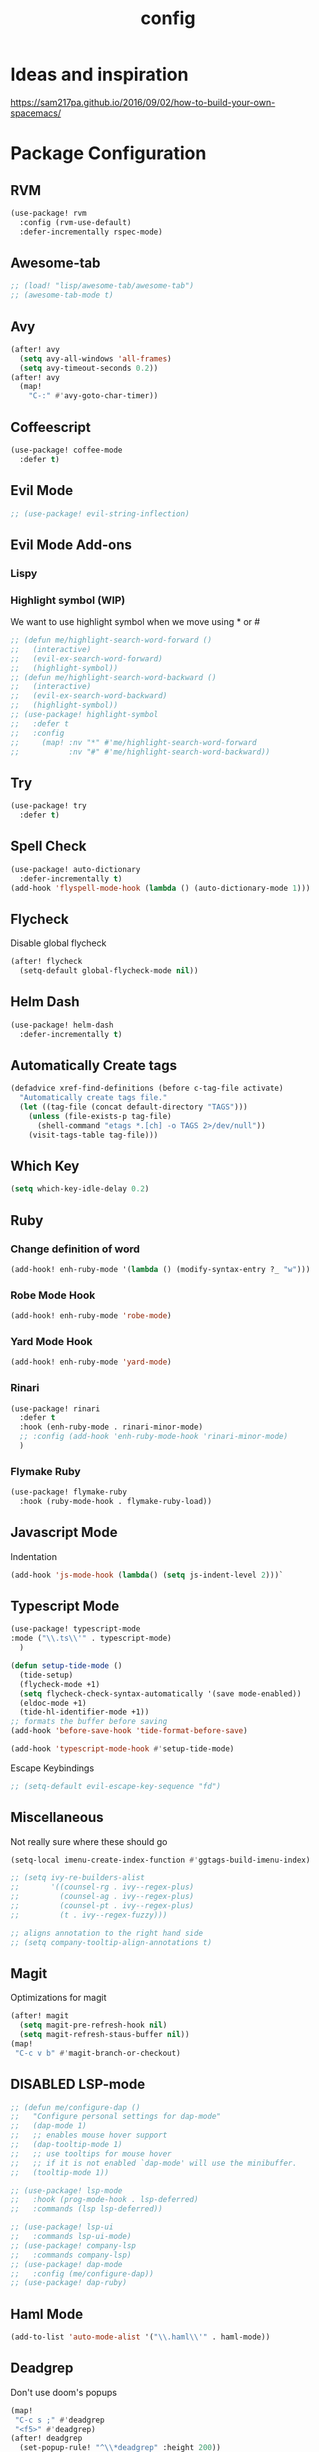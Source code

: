 #+TITLE: config
#+OPTIONS: toc:4 h:4
#+STARTUP: hideblocks
#+PROPERTY: header-args    :results silent :tangle yes

* Ideas and inspiration
https://sam217pa.github.io/2016/09/02/how-to-build-your-own-spacemacs/
* Package Configuration
** RVM
#+BEGIN_SRC emacs-lisp
(use-package! rvm
  :config (rvm-use-default)
  :defer-incrementally rspec-mode)
#+END_SRC
** Awesome-tab
#+BEGIN_SRC emacs-lisp
;; (load! "lisp/awesome-tab/awesome-tab")
;; (awesome-tab-mode t)
#+END_SRC
** Avy
#+BEGIN_SRC emacs-lisp
(after! avy
  (setq avy-all-windows 'all-frames)
  (setq avy-timeout-seconds 0.2))
(after! avy
  (map!
    "C-:" #'avy-goto-char-timer))
#+END_SRC
** Coffeescript
#+BEGIN_SRC emacs-lisp
(use-package! coffee-mode
  :defer t)
#+END_SRC
** Evil Mode
#+BEGIN_SRC emacs-lisp
;; (use-package! evil-string-inflection)
#+END_SRC
** Evil Mode Add-ons
*** Lispy
*** Highlight symbol (WIP)
We want to use highlight symbol when we move using * or #
#+BEGIN_SRC emacs-lisp
;; (defun me/highlight-search-word-forward ()
;;   (interactive)
;;   (evil-ex-search-word-forward)
;;   (highlight-symbol))
;; (defun me/highlight-search-word-backward ()
;;   (interactive)
;;   (evil-ex-search-word-backward)
;;   (highlight-symbol))
;; (use-package! highlight-symbol
;;   :defer t
;;   :config
;;     (map! :nv "*" #'me/highlight-search-word-forward
;;           :nv "#" #'me/highlight-search-word-backward))
#+END_SRC
** Try
#+BEGIN_SRC emacs-lisp
(use-package! try
  :defer t)
#+END_SRC
** Spell Check
#+BEGIN_SRC emacs-lisp
(use-package! auto-dictionary
  :defer-incrementally t)
(add-hook 'flyspell-mode-hook (lambda () (auto-dictionary-mode 1)))
#+END_SRC
** Flycheck
Disable global flycheck
#+BEGIN_SRC emacs-lisp
(after! flycheck
  (setq-default global-flycheck-mode nil))
#+END_SRC
** Helm Dash
#+BEGIN_SRC emacs-lisp
(use-package! helm-dash
  :defer-incrementally t)
#+END_SRC
** Automatically Create tags
#+BEGIN_SRC emacs-lisp
(defadvice xref-find-definitions (before c-tag-file activate)
  "Automatically create tags file."
  (let ((tag-file (concat default-directory "TAGS")))
    (unless (file-exists-p tag-file)
      (shell-command "etags *.[ch] -o TAGS 2>/dev/null"))
    (visit-tags-table tag-file)))
#+END_SRC
** Which Key
#+BEGIN_SRC emacs-lisp
(setq which-key-idle-delay 0.2)
#+END_SRC
** Ruby
*** Change definition of word
#+BEGIN_SRC emacs-lisp
(add-hook! enh-ruby-mode '(lambda () (modify-syntax-entry ?_ "w")))
#+END_SRC
*** Robe Mode Hook
#+BEGIN_SRC emacs-lisp
(add-hook! enh-ruby-mode 'robe-mode)
#+END_SRC
*** Yard Mode Hook
#+BEGIN_SRC emacs-lisp
(add-hook! enh-ruby-mode 'yard-mode)
#+END_SRC
*** Rinari
#+BEGIN_SRC emacs-lisp
(use-package! rinari
  :defer t
  :hook (enh-ruby-mode . rinari-minor-mode)
  ;; :config (add-hook 'enh-ruby-mode-hook 'rinari-minor-mode)
  )
#+END_SRC
*** Flymake Ruby
#+BEGIN_SRC emacs-lisp
(use-package! flymake-ruby
  :hook (ruby-mode-hook . flymake-ruby-load))
#+END_SRC
** Javascript Mode
Indentation
#+BEGIN_SRC emacs-lisp
(add-hook 'js-mode-hook (lambda() (setq js-indent-level 2)))`
#+END_SRC

** Typescript Mode
#+BEGIN_SRC emacs-lisp
(use-package! typescript-mode
:mode ("\\.ts\\'" . typescript-mode)
  )
#+END_SRC
#+BEGIN_SRC emacs-lisp
(defun setup-tide-mode ()
  (tide-setup)
  (flycheck-mode +1)
  (setq flycheck-check-syntax-automatically '(save mode-enabled))
  (eldoc-mode +1)
  (tide-hl-identifier-mode +1))
;; formats the buffer before saving
(add-hook 'before-save-hook 'tide-format-before-save)

(add-hook 'typescript-mode-hook #'setup-tide-mode)
#+END_SRC
Escape Keybindings
#+BEGIN_SRC emacs-lisp
;; (setq-default evil-escape-key-sequence "fd")
#+END_SRC

** Miscellaneous
Not really sure where these should go
#+BEGIN_SRC emacs-lisp
(setq-local imenu-create-index-function #'ggtags-build-imenu-index)

;; (setq ivy-re-builders-alist
;;       '((counsel-rg . ivy--regex-plus)
;;         (counsel-ag . ivy--regex-plus)
;;         (counsel-pt . ivy--regex-plus)
;;         (t . ivy--regex-fuzzy)))

;; aligns annotation to the right hand side
;; (setq company-tooltip-align-annotations t)
#+END_SRC
** Magit
Optimizations for magit
#+BEGIN_SRC emacs-lisp
(after! magit
  (setq magit-pre-refresh-hook nil)
  (setq magit-refresh-staus-buffer nil))
(map!
 "C-c v b" #'magit-branch-or-checkout)
#+END_SRC
** DISABLED LSP-mode
#+BEGIN_SRC emacs-lisp
;; (defun me/configure-dap ()
;;   "Configure personal settings for dap-mode"
;;   (dap-mode 1)
;;   ;; enables mouse hover support
;;   (dap-tooltip-mode 1)
;;   ;; use tooltips for mouse hover
;;   ;; if it is not enabled `dap-mode' will use the minibuffer.
;;   (tooltip-mode 1))

;; (use-package! lsp-mode
;;   :hook (prog-mode-hook . lsp-deferred)
;;   :commands (lsp lsp-deferred))

;; (use-package! lsp-ui
;;   :commands lsp-ui-mode)
;; (use-package! company-lsp
;;   :commands company-lsp)
;; (use-package! dap-mode
;;   :config (me/configure-dap))
;; (use-package! dap-ruby)
#+END_SRC
** Haml Mode
#+BEGIN_SRC emacs-lisp
(add-to-list 'auto-mode-alist '("\\.haml\\'" . haml-mode))
#+END_SRC
** Deadgrep
Don't use doom's popups
#+BEGIN_SRC emacs-lisp
(map!
 "C-c s ;" #'deadgrep
 "<f5>" #'deadgrep)
(after! deadgrep
  (set-popup-rule! "^\\*deadgrep" :height 200))
#+END_SRC
** Ivy/Counsel Mode
#+BEGIN_SRC emacs-lisp
(after! ivy-mode
  (ivy-mode 1)
  (setq ivy-use-virtual-buffers t)
  (setq enable-recursive-minibuffers t)
  ;; enable this if you want `swiper' to use it
  ;; (setq search-default-mode #'char-fold-to-regexp)

  (global-set-key (kbd "<f2> i") 'counsel-info-lookup-symbol)
  (global-set-key (kbd "<f2> u") 'counsel-unicode-char)
  (global-set-key (kbd "C-c g") 'counsel-git)
  (global-set-key (kbd "C-c j") 'counsel-git-grep)
  (global-set-key (kbd "C-c k") 'counsel-ag)
  (global-set-key (kbd "C-x l") 'counsel-locate)
  (global-set-key (kbd "C-S-o") 'counsel-rhythmbox)
  (define-key minibuffer-local-map (kbd "C-r") 'counsel-minibuffer-history)
  )
  (map!
   "\C-s" #'swiper
   "C-c C-r" #'ivy-resume
   "<f6>" #'ivy-resume
   "M-x" #'counsel-M-x
   "C-x C-f" #'counsel-find-file
   "C-c s /" (lambda () (interactive) (+ivy/project-search))
)
#+END_SRC
** God Mode
#+BEGIN_SRC emacs-lisp
(after! god-mode
  (map! "<escape>" #'god-mode-all)
)
#+END_SRC
** Browser (EWW mode)
Hotkey for Browser
#+BEGIN_SRC emacs-lisp
(map!
 "C-c d i" #'eww)
#+END_SRC
** Easy Kill
#+BEGIN_SRC emacs-lisp
(if (not (featurep 'evil))
  (use-package! easy-kill
    :defer t
    :config
    (global-set-key [remap kill-ring-save] #'easy-kill)
    (global-set-key [remap mark-sexp] #'easy-mark)))
#+END_SRC
** Pretty Mode
#+BEGIN_SRC emacs-lisp
(use-package! pretty-mode
  :defer t
  :config
  (global-prettify-symbols-mode 1)
  (global-pretty-mode nil))
#+END_SRC
** Org Jira
#+BEGIN_SRC emacs-lisp
(use-package! org-jira
  :defer t
  :config
  (setq jiralib-url "https://financeit.atlassian.net"))
#+END_SRC
** Web-beautify
#+BEGIN_SRC emacs-lisp
(use-package! web-beautify
  :defer t)
#+END_SRC
** JSON Mode
#+BEGIN_SRC emacs-lisp
(use-package! json-mode
  :defer t)
#+END_SRC
** LSP Mode
*** LSP-Treemacs
#+BEGIN_SRC emacs-lisp
(use-package! lsp-treemacs
  :defer t)
#+END_SRC
** Company Mode
Company mode is included with Doom Emacs, but we're going to do this from
scratch because it's just not working for us
#+BEGIN_SRC emacs-lisp
(use-package! company
  :config
  (global-company-mode)
  (setq company-tooltip-limit 10)
  (map! :ni "C-SPC" #'company-complete)
  ;; :hook (after-init-hook . global-company-mode)
  ;; (setq company-minimum-prefix-length 0)            ; WARNING, probably you will get perfomance issue if min len is 0!
  (setq company-tooltip-limit 20)                      ; bigger popup window
  (setq company-tooltip-align-annotations 't)          ; align annotations to the right tooltip border
  (setq company-idle-delay .3)                         ; decrease delay before autocompletion popup shows
  (setq company-begin-commands '(self-insert-command)) ; start autocompletion only after typing
  (global-set-key (kbd "C-c /") 'company-files)        ; Force complete file names on "C-c /" key
  (push 'company-robe company-backends)
  )
#+END_SRC
*** company-lsp
#+BEGIN_SRC emacs-lisp
(use-package! company-lsp
  :defer t
  :config
  (push 'company-lsp company-backends)
  (push 'company-robe company-backends)
  (push 'company-web company-backends)
  ;; (setq company-minimum-prefix-length 0)            ; WARNING, probably you will get perfomance issue if min len is 0!
  (setq company-tooltip-limit 20)                      ; bigger popup window
  (setq company-tooltip-align-annotations 't)          ; align annotations to the right tooltip border
  (setq company-idle-delay .3)                         ; decrease delay before autocompletion popup shows
  (setq company-begin-commands '(self-insert-command)) ; start autocompletion only after typing
  (global-set-key (kbd "C-c /") 'company-files)        ; Force complete file names on "C-c /" key)
#+END_SRC
*** company-web
#+BEGIN_SRC emacs-lisp
;; (use-package! company-web
;;   :config
;;     (push 'company-web-html company-backends)
;;     (push 'company-web-jade company-backends)
;;     (push 'company-web-slim company-backends))
#+END_SRC
** Slim Mode
Slim mode is used for haml-like formatting
#+BEGIN_SRC emacs-lisp
(add-to-list 'auto-mode-alist '("\\.emblem\\'" . slim-mode))
#+END_SRC

* Custom Configuration
** Yank filename  relative to project
#+BEGIN_SRC emacs-lisp
(defun yank-buffer-filename-relative ()
  "Copy the current buffer's path to the kill ring."
  (interactive)
  (if-let* ((filename (or buffer-file-name (bound-and-true-p list-buffers-directory))))
    (message (kill-new (abbreviate-file-name (file-relative-name filename (projectile-project-root)))))
    (error "Couldn't find filename in current buffer")))
#+END_SRC
** Add an exec path
#+BEGIN_SRC emacs-lisp
(setenv "PATH" (concat (getenv "PATH") ":/usr/local/bin"))
(setq exec-path (append exec-path '("/usr/local/bin")))
#+END_SRC
* Key Configuration
**This is my leader config which overrides some of the other leader configs
in default doom-emacs
#+BEGIN_SRC emacs-lisp
(map! :n "gb" #'browse-url
      :mnoeivg "C-n" #'next-line
      :mnoeivg "C-p" #'previous-line
      )

(map! :leader
      ;; :desc "Eval" ":" #'eldoc-eval-expression
      :desc "M-x" "SPC" #'execute-extended-command
      :desc "Search project" "/"
      (cond ((featurep! :completion ivy)  #'+ivy/project-search)
            ((featurep! :completion helm) #'+helm/project-search))

      (:prefix ("b" . "buffer")
        :desc "ibuffer" "i" #'ibuffer)

      (:prefix ("j" . "jump")
        :desc "avy-goto-char-2" :nv "c" #'avy-goto-char-2
        :desc "avy-goto-line" :nv "l" #'avy-goto-line
        :desc "avy-goto-char-timer" :nv "j" #'avy-goto-char-timer)

      (:prefix ("y" . "snippets")
        :desc "New snippet"                "n" #'yas-new-snippet
        :desc "Insert snippet"             "i" #'yas-insert-snippet
        :desc "Jump to mode snippet"       "/" #'yas-visit-snippet-file
        :desc "Jump to snippet"            "s" #'+snippets/find-file
        :desc "Browse snippets"            "S" #'+snippets/browse
        :desc "Reload snippets"            "r" #'yas-reload-all)

      (:prefix ("r" . "resume")
        :desc "Resume Ivy"                   "l" #'ivy-resume)
      (:prefix ("s" . "search")
        "/" nil
        "n" nil
        "r" nil
        "s" nil
        "S" nil
        :desc "Jump to symbol across buffers" "I" #'imenu-anywhere
        :desc "Search buffer"                 "b" #'swiper
        :desc "Search current directory"      "d"
        (cond ((featurep! :completion ivy)  #'+ivy/project-search-from-cwd)
              ((featurep! :completion helm) #'+helm/project-search-from-cwd))
        :desc "Jump to symbol"                "i" #'imenu
        :desc "Jump to link"                  "l" #'ace-link
        :desc "Look up online"                "o" #'+lookup/online-select
        :desc "Search project"                "p"
        (cond ((featurep! :completion ivy)  #'+ivy/project-search)
              ((featurep! :completion helm) #'+helm/project-search))
        :desc "deadgrep"                      ";" #'deadgrep
        )
      (:prefix ("p")
        :desc "Find file in project" "f" #'projectile-find-file)
      (:prefix ("f")
        :desc "Toggle Treemacs" "t" #'treemacs
        :nv "y" nil
        (:prefix ("y")
          :desc "Yank absolute filename" "y" #'+default/yank-buffer-filename
          :desc "Yank relative filename" "Y" #'yank-buffer-filename-relative))
          )
(map!
  ;; Easier window navigation
  :n "-"     #'dired-jump
  :n "C-s"   #'counsel-grep-or-swiper
  (:when (featurep! :ui tabs)
      :n "gt" #'centaur-tabs-forward
      :n "gT" #'centaur-tabs-backward)
)
(setq mac-option-modifier 'meta)
#+END_SRC

* Editor Configuration
** Indents
#+BEGIN_SRC emacs-lisp
(setq-default tab-width 2)
;; (setq-default evil-shift-width 2)
#+END_SRC
** Line Numbering
#+BEGIN_SRC emacs-lisp
;; Set line numbers to be relative
(setq display-line-numbers 'relative)
(setq display-line-numbers-type 'relative)
(setq display-line-numbers-current-absolute t)
;; (global-display-line-numbers-mode t)
#+END_SRC
** Theme
#+BEGIN_SRC emacs-lisp
;; (load-theme 'doom-dracula)
#+END_SRC
** Window Configuration
#+BEGIN_SRC emacs-lisp
(map!
 "C-x &" #'shrink-window
 "C-c w m" #'maximize-window
 "C-c w M" #'minimize-window
 )
#+END_SRC
** Font Size
#+BEGIN_SRC emacs-lisp
(set-face-attribute 'default nil :height 140) ; The value is in 1/10pt, so 100 will give you 10pt, etc.
#+END_SRC
* Emacs Mode Keybindings
** Goto file
#+BEGIN_SRC emacs-lisp
(local-set-key [134217831 102] 'find-file-at-point)
#+END_SRC
** https://github.com/UndeadKernel/emacs_doom_private/blob/master/%2Bbindings.el
#+BEGIN_SRC emacs-lisp
;;; private/boy/+bindings.el -*- lexical-binding: t; -*-

;; (map! "C-z" nil)
;; (setq doom-localleader-alt-key "C-z")

;; (map!
;;  "M-n"           #'+boy/down-scroll
;;  "M-p"           #'+boy/up-scroll
;;  "M-d"           #'+boy/delete-word
;;  "<M-backspace>" #'+boy/backward-delete-word
;;  "<C-backspace>" #'+boy/backward-delete-word
;;  "C-k"           #'+boy/kill-line
;;  "C-M-q"         #'+boy/unfill-paragraph
;;  "S-<f1>"        #'+boy/macro-on
;;  "<f1>"          #'call-last-kbd-macro
;;  "C-c p p"       #'projectile-switch-project
;;  ;; Editor related bindings
;;  [remap newline] #'newline-and-indent
;;  "C-j"           #'+default/newline
;;  ;; Buffer related bindings
;;  "s-<left>"      #'+boy/window-move-left
;;  "s-<right>"     #'+boy/window-move-right
;;  "s-<up>"        #'+boy/window-move-up
;;  "s-<down>"      #'+boy/window-move-down
;;  "C-s-<left>"    #'+boy/window-move-far-left
;;  "C-s-<right>"   #'+boy/window-move-far-right
;;  "C-s-<up>"      #'+boy/window-move-very-top
;;  "C-s-<down>"    #'+boy/window-move-very-bottom
;;  ;; Switching windows
;;  "C-x C-o"       #'+boy/switch-to-last-window
;;  (:leader
;;    (:prefix-map ("f" . "file")
;;      :desc "Move this file"   "m" #'doom/move-this-file
;;      :desc "New empty buffer" "n" #'+boy/new-buffer
;;      :desc "Kill all buffers" "K" #'doom/kill-all-buffers)
;;    (:prefix-map ("w" . "workspaces/windows")
;;      :desc "Resize window"           "h" #'resize-window) ; requires private package 'resize-window'
;;    ;; Org related bindings
;;    (:prefix-map ("o". "org")
;;      :desc "Do what I mean"          "o" #'+org/dwim-at-point
;;      :desc "Org hydra"               "h" #'+boy/org-babel-hydra/body
;;      :desc "Display inline images"   "i" #'org-display-inline-images)
;;    ;; Snippets
;;    (:prefix-map ("&" . "snippets")
;;      :desc "Find snippet"          "s" #'+default/find-in-snippets
;;      :desc "Find snippet for mode" "S" #'+default/browse-snippets)
;;    ;; Terminal
;;    (:prefix-map ("t" . "terminal")
;;      "t"  #'+eshell/toggle
;;      "T"  #'+eshell/here)
;;    ;; Lookup
;;    (:when (featurep! :tools lookup)
;;      (:prefix-map ("g" . "lookup")
;;        "k" #'+lookup/documentation
;;        "d" #'+lookup/definition
;;        "D" #'+lookup/references
;;        "f" #'+lookup/file
;;        "o" #'+lookup/online-select
;;        "i" #'+lookup/in-docsets
;;        "I" #'+lookup/in-all-docsets))
;;    ;; Unbindings
;;    "`"    nil ; overwrite opening a terminal with this key
;;    "C-f"  nil ; unbind projectile find file
;;    (:after eww
;;      (:map eww-mode-map
;;        "M-p" nil
;;        "M-n" nil)))

;;  ;; Plugins

;;  ;; Misc plugins
;;  "C-c ."   #'goto-last-change ; requires private package 'goto-last-change'
;;  ;; objed
;;  "M-o"     #'objed-activate-object
;;  "M-["     #'objed-beg-of-object-at-point
;;  "M-]"     #'objed-end-of-object-at-point
;;  "C-,"     #'objed-prev-identifier
;;  "C-."     #'objed-next-identifier
;;  "C-<"     #'objed-first-identifier
;;  "C->"     #'objed-last-identifier
;;  ;; smartparens
;;  (:after smartparens
;;    (:map smartparens-mode-map
;;      "M-(" #'sp-wrap-round))
;;  ;; magit
;;  (:after magit
;;    (:map magit-mode-map
;;      "M-n"     nil ; do not overwrite
;;      "M-p"     nil
;;      "C-c C-n" #'magit-section-forward-sibling
;;      "C-c C-p" #'magit-section-backward-sibling))
;;  ;; pdf-tools
;;  (:after pdf-tools
;;    (:map pdf-annot-minor-mode-map
;;      "q"   #'pdf-annot-add-highlight-markup-annotation
;;      "w"   #'pdf-annot-add-text-annotation
;;      "e"   #'pdf-annot-add-underline-markup-annotation
;;      "r"   #'pdf-annot-add-squiggly-markup-annotation
;;      "t"   #'pdf-annot-attachment-dired
;;      "D"   #'pdf-annot-delete))
;;  ;; switch-window
;;  (:after switch-window
;;    (:when (featurep! :ui window-select +switch-window)
;;      "C-x O"         #'switch-window-then-swap-buffer
;;      "C-x 4 1"       #'switch-window-then-maximize
;;      "C-x 4 d"       #'switch-window-then-dired
;;      "C-x 4 f"       #'switch-window-then-find-file
;;      "C-x 4 o"       #'switch-window-then-display-buffer
;;      "C-x 4 0"       #'switch-window-then-delete
;;      "C-x 4 k"       #'switch-window-then-kill-buffer
;;      (:when (featurep! :ui popup)
;;        "C-x o"         #'+boy/switch-window
;;        "C-x p"         (lambda () (interactive) (+boy/switch-window t)))))
;;  ;; edebug
;;  (:after edebug
;;    (:map edebug-mode-map
;;      "l"   #'recenter-top-bottom))
;;  ;; Refactoring and compilation
;;  (:map prog-mode-map
;;    "M-RET" #'emr-show-refactor-menu)
;;  (:after cc-mode
;;    (:map c++-mode-map
;;      "M-RET" #'srefactor-refactor-at-point)
;;    (:map c-mode-map
;;      "M-RET" #'srefactor-refactor-at-point))
;;  ;; org
;;  (:after org
;;    (:map org-mode-map
;;      ;; unset for objed)
;;      "C-,"   nil))
;;  ;; flyspell
;;  (:after flyspell
;;    (:map flyspell-mode-map
;;      "C-;"   nil ; Do not override
;;      "C-,"   nil ; unset for objed
;;      "C-."   nil ; unset for objed
;;      "C-M-i" #'flyspell-correct-wrapper
;;      "M-i"   #'flyspell-auto-correct-previous-word))
;;  ;; latex
;;  (:after latex
;;    (:when (not (or (null boy--synonyms-key) (string= "" boy--synonyms-key)))
;;      ("C-c y" #'www-synonyms-insert-synonym))
;;    (:map LaTeX-mode-map
;;      ;; Do not overwrite my goto-last-change
;;      "C-c ."   nil
;;      ;; Replace LaTeX-section with a version that inserts '%' after the section macro
;;      "C-c C-s" #'+boy/latex-section
;;      ;; Run LatexMk without asking
;;      "<f8>"    #'+boy/run-latexmk))
;;  ;; markdown mode
;;  (:after markdown-mode
;;    (:map markdown-mode-map
;;      "M-b" nil
;;      "M-n" nil
;;      "M-p" nil)) ; disable key bindings
;;  ;; info mode
;;  (:map Info-mode-map
;;    "M-n" nil ; disable key bindings
;;    "M-p" nil)
;;  )

;; ;; eshell
;; (defun +boy|setup-eshell-bindings ()
;;   (map!
;;    (:map eshell-mode-map
;;      "RET"     #'+boy/eshell-gotoend-or-send
;;      "C-e"     #'end-of-line
;;      "C-d"     #'+eshell/quit-or-delete-char
;;      "TAB"     #'+eshell/pcomplete
;;      [tab]     #'+eshell/pcomplete)))
;; (add-hook 'eshell-first-time-mode-hook #'+boy|setup-eshell-bindings)
#+END_SRC
